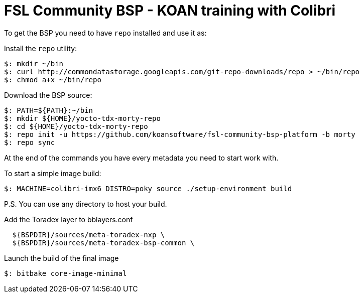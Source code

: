 = FSL Community BSP - KOAN training with Colibri

To get the BSP you need to have `repo` installed and use it as:

Install the `repo` utility:

[source,console]
$: mkdir ~/bin
$: curl http://commondatastorage.googleapis.com/git-repo-downloads/repo > ~/bin/repo
$: chmod a+x ~/bin/repo

Download the BSP source:

[source,console]
$: PATH=${PATH}:~/bin
$: mkdir ${HOME}/yocto-tdx-morty-repo
$: cd ${HOME}/yocto-tdx-morty-repo
$: repo init -u https://github.com/koansoftware/fsl-community-bsp-platform -b morty
$: repo sync

At the end of the commands you have every metadata you need to start work with.

To start a simple image build:

[source,console]
$: MACHINE=colibri-imx6 DISTRO=poky source ./setup-environment build

P.S. You can use any directory to host your build.

Add the Toradex layer to bblayers.conf

[source,console]
  ${BSPDIR}/sources/meta-toradex-nxp \
  ${BSPDIR}/sources/meta-toradex-bsp-common \

Launch the build of the final image

[source,console]
$: bitbake core-image-minimal

